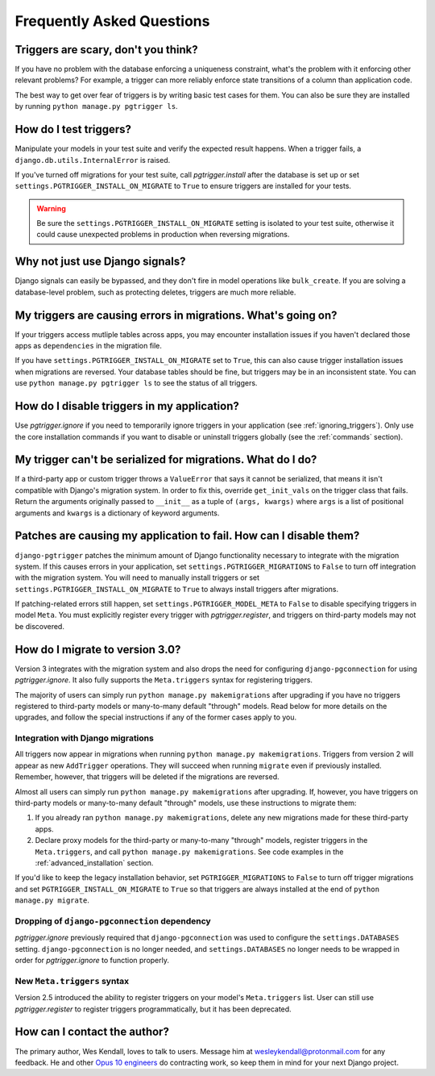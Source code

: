 .. _faq:

Frequently Asked Questions
==========================

Triggers are scary, don't you think?
------------------------------------

If you have no problem with the database enforcing a uniqueness constraint, what's the problem with it enforcing other relevant problems? For example, a trigger can more reliably enforce state transitions of a column than application code.

The best way to get over fear of triggers is by writing basic test cases for them. You can also be sure they are installed by running ``python manage.py pgtrigger ls``.

How do I test triggers?
-----------------------

Manipulate your models in your test suite and verify the expected result happens. When a trigger fails, a ``django.db.utils.InternalError`` is raised.

If you've turned off migrations for your test suite, call `pgtrigger.install` after the database is set up or set ``settings.PGTRIGGER_INSTALL_ON_MIGRATE`` to ``True`` to ensure triggers are installed for your tests.

.. warning::

    Be sure the ``settings.PGTRIGGER_INSTALL_ON_MIGRATE`` setting is isolated to your test suite, otherwise it could
    cause unexpected problems in production when reversing migrations.

Why not just use Django signals?
--------------------------------

Django signals can easily be bypassed, and they don't fire in model operations like ``bulk_create``. If you are solving a database-level problem, such as protecting deletes, triggers are much more reliable.

My triggers are causing errors in migrations. What's going on?
--------------------------------------------------------------

If your triggers access mutliple tables across apps, you may encounter installation issues if you haven't declared those apps as ``dependencies`` in the migration file.

If you have ``settings.PGTRIGGER_INSTALL_ON_MIGRATE`` set to ``True``, this can also cause trigger installation issues when migrations are reversed. Your database tables should be fine, but triggers may be in an inconsistent state. You can use ``python manage.py pgtrigger ls`` to see the status of all triggers.

How do I disable triggers in my application?
--------------------------------------------

Use `pgtrigger.ignore` if you need to temporarily ignore triggers in your application (see :ref:`ignoring_triggers`). Only use the core installation commands if you want to disable or uninstall triggers globally (see the :ref:`commands` section).

My trigger can't be serialized for migrations. What do I do?
------------------------------------------------------------

If a third-party app or custom trigger throws a ``ValueError`` that says it cannot be serialized, that means it isn't
compatible with Django's migration system. In order to fix this, override ``get_init_vals`` on the trigger class that
fails. Return the arguments originally passed to ``__init__`` as a tuple of ``(args, kwargs)``
where ``args`` is a list of positional arguments and ``kwargs`` is a dictionary of keyword arguments.

Patches are causing my application to fail. How can I disable them?
-------------------------------------------------------------------

``django-pgtrigger`` patches the minimum amount of Django functionality necessary to integrate with the migration system. If this causes errors in your application, set ``settings.PGTRIGGER_MIGRATIONS`` to ``False`` to turn off integration with the migration system. You will need to manually install triggers or set ``settings.PGTRIGGER_INSTALL_ON_MIGRATE`` to ``True`` to always install triggers after migrations.

If patching-related errors still happen, set ``settings.PGTRIGGER_MODEL_META`` to ``False`` to disable specifying triggers in model ``Meta``. You must explicitly register every trigger with `pgtrigger.register`, and triggers on third-party models may not be discovered.

How do I migrate to version 3.0?
--------------------------------

Version 3 integrates with the migration system and also drops the need for configuring ``django-pgconnection`` for using `pgtrigger.ignore`. It also fully supports the ``Meta.triggers`` syntax for registering triggers.

The majority of users can simply run ``python manage.py makemigrations`` after upgrading if you have no triggers registered to third-party models or many-to-many default "through" models. Read below for more details on the upgrades, and follow the special instructions if any of the former cases apply to you.

Integration with Django migrations
**********************************

All triggers now appear in migrations when running ``python manage.py makemigrations``. Triggers from version 2 will appear as new ``AddTrigger`` operations. They will succeed when running ``migrate`` even if previously installed. Remember, however, that triggers will be deleted if the migrations are reversed.

Almost all users can simply run ``python manage.py makemigrations`` after upgrading. If, however, you have triggers on third-party models or many-to-many default "through" models, use these instructions to migrate them:

1. If you already ran ``python manage.py makemigrations``, delete any new migrations made for these third-party apps.
2. Declare proxy models for the third-party or many-to-many "through" models, register triggers in the ``Meta.triggers``, and call ``python manage.py makemigrations``. See code examples in the :ref:`advanced_installation` section.

If you'd like to keep the legacy installation behavior, set ``PGTRIGGER_MIGRATIONS`` to ``False`` to turn off trigger migrations and set ``PGTRIGGER_INSTALL_ON_MIGRATE`` to ``True`` so that triggers are always installed at the end of ``python manage.py migrate``.

Dropping of ``django-pgconnection`` dependency
**********************************************

`pgtrigger.ignore` previously required that ``django-pgconnection`` was used to configure the ``settings.DATABASES`` setting. ``django-pgconnection`` is no longer needed, and ``settings.DATABASES`` no longer needs to be wrapped in order
for `pgtrigger.ignore` to function properly.

New ``Meta.triggers`` syntax
****************************

Version 2.5 introduced the ability to register triggers on your model's ``Meta.triggers`` list. User can still use `pgtrigger.register` to register triggers programmatically, but it has been deprecated.

How can I contact the author?
-----------------------------

The primary author, Wes Kendall, loves to talk to users. Message him at `wesleykendall@protonmail.com <mailto:wesleykendall@protonmail.com>`__ for any feedback. He and other `Opus 10 engineers <https://opus10.dev>`__ do contracting work, so keep them in mind for your next Django project.
